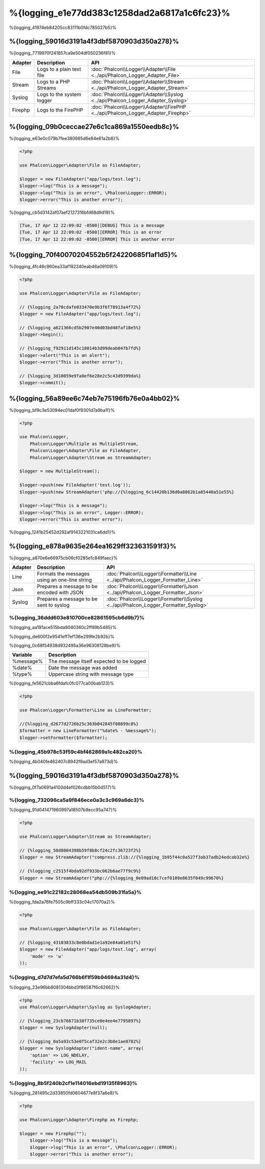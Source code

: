 %{logging_e1e77dd383c1258dad2a6817a1c6fc23}%
=======
%{logging_41974eb84205cc83111b0fdc785027b5}%

%{logging_59016d3191a4f3dbf5870903d350a278}%
--------
%{logging_7719970f241857ca9e504df050236f81}%

+---------+---------------------------+----------------------------------------------------------------------------------+
| Adapter | Description               | API                                                                              |
+=========+===========================+==================================================================================+
| File    | Logs to a plain text file | :doc:`Phalcon\\Logger\\Adapter\\File <../api/Phalcon_Logger_Adapter_File>`       |
+---------+---------------------------+----------------------------------------------------------------------------------+
| Stream  | Logs to a PHP Streams     | :doc:`Phalcon\\Logger\\Adapter\\Stream <../api/Phalcon_Logger_Adapter_Stream>`   |
+---------+---------------------------+----------------------------------------------------------------------------------+
| Syslog  | Logs to the system logger | :doc:`Phalcon\\Logger\\Adapter\\Syslog <../api/Phalcon_Logger_Adapter_Syslog>`   |
+---------+---------------------------+----------------------------------------------------------------------------------+
| Firephp | Logs to the FirePHP       | :doc:`Phalcon\\Logger\\Adapter\\FirePHP <../api/Phalcon_Logger_Adapter_Firephp>` |
+---------+---------------------------+----------------------------------------------------------------------------------+

%{logging_09b0ceccae27e6c1ca869a1550eedb8c}%
--------------
%{logging_e63e0c079b7fee380985d6e84e61a2b6}%

.. code-block:: php

    <?php

    use Phalcon\Logger\Adapter\File as FileAdapter;

    $logger = new FileAdapter("app/logs/test.log");
    $logger->log("This is a message");
    $logger->log("This is an error", \Phalcon\Logger::ERROR);
    $logger->error("This is another error");

%{logging_cb5d3142af07aef2127316bfd68d9d19}%

.. code-block:: php

    [Tue, 17 Apr 12 22:09:02 -0500][DEBUG] This is a message
    [Tue, 17 Apr 12 22:09:02 -0500][ERROR] This is an error
    [Tue, 17 Apr 12 22:09:02 -0500][ERROR] This is another error

%{logging_70f40070204552b5f24220685f1af1d5}%
------------
%{logging_4fc46c960ea33af192240eab46a09109}%

.. code-block:: php

    <?php

    use Phalcon\Logger\Adapter\File as FileAdapter;

    // {%logging_2a70cdafe033470e9b3f6f78913a4f72%}
    $logger = new FileAdapter("app/logs/test.log");

    // {%logging_a621366cd5b2907e40d03bd48faf18e5%}
    $logger->begin();

    // {%logging_f92911d145c18014b3d99deab047b7fd%}
    $logger->alert("This is an alert");
    $logger->error("This is another error");

    // {%logging_3d10059e9fa0ef6e28e2c5c43d9399da%}
    $logger->commit();

%{logging_56a89ee6c74eb7e75196fb76e0a4bb02}%
----------------------------
%{logging_bf9c3e53094ec01daf0f9301d7a9ba1f}%

.. code-block:: php

    <?php

    use Phalcon\Logger,
        Phalcon\Logger\Multiple as MultipleStream,
        Phalcon\Logger\Adapter\File as FileAdapter,
        Phalcon\Logger\Adapter\Stream as StreamAdapter;

    $logger = new MultipleStream();

    $logger->push(new FileAdapter('test.log'));
    $logger->push(new StreamAdapter('php://{%logging_6c14420b136d0a8862b1a85440a51e55%}

    $logger->log("This is a message");
    $logger->log("This is an error", Logger::ERROR);
    $logger->error("This is another error");

%{logging_1241b25452d292af9143221031ca6dd1}%

%{logging_e878a9635e264ea1629ff323631591f3}%
------------------
%{logging_a870e6e66975cb06cf0285e1c849faec}%

+---------+-----------------------------------------------+------------------------------------------------------------------------------------+
| Adapter | Description                                   | API                                                                                |
+=========+===============================================+====================================================================================+
| Line    | Formats the messages using an one-line string | :doc:`Phalcon\\Logger\\Formatter\\Line <../api/Phalcon_Logger_Formatter_Line>`     |
+---------+-----------------------------------------------+------------------------------------------------------------------------------------+
| Json    | Prepares a message to be encoded with JSON    | :doc:`Phalcon\\Logger\\Formatter\\Json <../api/Phalcon_Logger_Formatter_Json>`     |
+---------+-----------------------------------------------+------------------------------------------------------------------------------------+
| Syslog  | Prepares a message to be sent to syslog       | :doc:`Phalcon\\Logger\\Formatter\\Syslog <../api/Phalcon_Logger_Formatter_Syslog>` |
+---------+-----------------------------------------------+------------------------------------------------------------------------------------+

%{logging_36ddd603e810700ce82861595cb6d9b7}%
^^^^^^^^^^^^^^
%{logging_aa191ace515bda8040360c2ff89b5485}%

%{logging_de600f2e9541eff7ef136e299fe2b92b}%

%{logging_0c68f54938d932495a36e96308128be9}%

+-----------+------------------------------------------+
| Variable  | Description                              |
+===========+==========================================+
| %message% | The message itself expected to be logged |
+-----------+------------------------------------------+
| %date%    | Date the message was added               |
+-----------+------------------------------------------+
| %type%    | Uppercase string with message type       |
+-----------+------------------------------------------+

%{logging_fe5621cbba6fdafc0fc077ca00bab123}%

.. code-block:: php

    <?php

    use Phalcon\Logger\Formatter\Line as LineFormatter;

    //{%logging_d2677d2726b25c363b042845f08899c8%}
    $formatter = new LineFormatter("%date% - %message%");
    $logger->setFormatter($formatter);

%{logging_45b978c53f59c4bf462869a1c482ca20}%
^^^^^^^^^^^^^^^^^^^^^^^^^^^^^^^^
%{logging_4b040fe462407c8942f9ad3ef57a973d}%

%{logging_59016d3191a4f3dbf5870903d350a278}%
--------
%{logging_0f7a0691a4100d4ef026cdbb15b0d517}%

%{logging_732096ca5a9f846ece0a3c3c969a6dc3}%
^^^^^^^^^^^^^
%{logging_91d041471960997a18507b9ecc95a747}%

.. code-block:: php

    <?php

    use Phalcon\Logger\Adapter\Stream as StreamAdapter;

    // {%logging_50d8004398b59f8b8cf24c2fc36723f2%}
    $logger = new StreamAdapter("compress.zlib://{%logging_1b95f44c0a527f3ab37adb24edcab32e%}

    // {%logging_c2515f4bda92df933bc062b6ae77f9c9%}
    $logger = new StreamAdapter("php://{%logging_0e09ad10c7cef0109e8635f049c99670%}

%{logging_ee91c22182c28068ea54db509b31fa5a}%
^^^^^^^^^^^
%{logging_fda2a76fe7505c9bff333c04c17070a2}%

.. code-block:: php

    <?php

    use Phalcon\Logger\Adapter\File as FileAdapter;

    // {%logging_43103833c8e0bdad1e1a92e84a01e51f%}
    $logger = new FileAdapter("app/logs/test.log", array(
        'mode' => 'w'
    ));

%{logging_d7d7d7efa5d766b6f1f59b94694a31d4}%
^^^^^^^^^^^^^
%{logging_23e96bb8081304bbd3f86587f6c62662}%

.. code-block:: php

    <?php
    use Phalcon\Logger\Adapter\Syslog as SyslogAdapter;

    // {%logging_23cb76671b38f735ce0e4ee4e7795897%}
    $logger = new SyslogAdapter(null);

    // {%logging_0a5a93c53e0f5caf32e2c3b8e1ae0782%}
    $logger = new SyslogAdapter("ident-name", array(
        'option' => LOG_NDELAY,
        'facility' => LOG_MAIL
    ));    
    
    
%{logging_8b5f240b2cf1e114016ebd19135f8963}%
^^^^^^^^^^^^^^
%{logging_281495c2d33850fd0604677e8f37a6e8}%

.. code-block:: php

    <?php

    use Phalcon\Logger\Adapter\Firephp as Firephp;

    $logger = new Firephp("");
 	$logger->log("This is a message");
 	$logger->log("This is an error", \Phalcon\Logger::ERROR);
 	$logger->error("This is another error");

